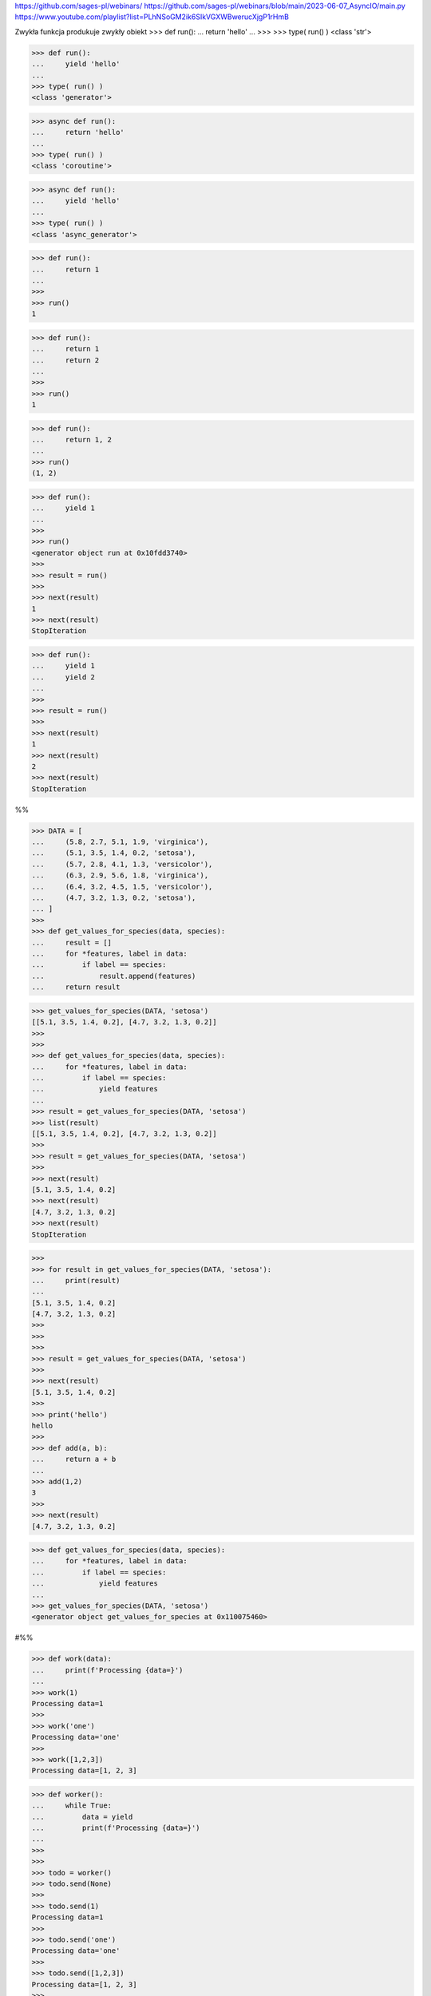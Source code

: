 https://github.com/sages-pl/webinars/
https://github.com/sages-pl/webinars/blob/main/2023-06-07_AsyncIO/main.py
https://www.youtube.com/playlist?list=PLhNSoGM2ik6SIkVGXWBwerucXjgP1rHmB


Zwykła funkcja produkuje zwykły obiekt
>>> def run():
...     return 'hello'
...
>>>
>>> type( run() )
<class 'str'>


>>> def run():
...     yield 'hello'
...
>>> type( run() )
<class 'generator'>


>>> async def run():
...     return 'hello'
...
>>> type( run() )
<class 'coroutine'>


>>> async def run():
...     yield 'hello'
...
>>> type( run() )
<class 'async_generator'>



>>> def run():
...     return 1
...
>>>
>>> run()
1

>>> def run():
...     return 1
...     return 2
...
>>>
>>> run()
1

>>> def run():
...     return 1, 2
...
>>> run()
(1, 2)


>>> def run():
...     yield 1
...
>>>
>>> run()
<generator object run at 0x10fdd3740>
>>>
>>> result = run()
>>>
>>> next(result)
1
>>> next(result)
StopIteration

>>> def run():
...     yield 1
...     yield 2
...
>>>
>>> result = run()
>>>
>>> next(result)
1
>>> next(result)
2
>>> next(result)
StopIteration


%%


>>> DATA = [
...     (5.8, 2.7, 5.1, 1.9, 'virginica'),
...     (5.1, 3.5, 1.4, 0.2, 'setosa'),
...     (5.7, 2.8, 4.1, 1.3, 'versicolor'),
...     (6.3, 2.9, 5.6, 1.8, 'virginica'),
...     (6.4, 3.2, 4.5, 1.5, 'versicolor'),
...     (4.7, 3.2, 1.3, 0.2, 'setosa'),
... ]
>>> 
>>> def get_values_for_species(data, species):
...     result = []
...     for *features, label in data:
...         if label == species:
...             result.append(features)            
...     return result

>>> get_values_for_species(DATA, 'setosa')
[[5.1, 3.5, 1.4, 0.2], [4.7, 3.2, 1.3, 0.2]]
>>> 
>>> 
>>> def get_values_for_species(data, species):
...     for *features, label in data:
...         if label == species:
...             yield features
...             
>>> result = get_values_for_species(DATA, 'setosa')
>>> list(result)
[[5.1, 3.5, 1.4, 0.2], [4.7, 3.2, 1.3, 0.2]]
>>> 
>>> result = get_values_for_species(DATA, 'setosa')
>>> 
>>> next(result)
[5.1, 3.5, 1.4, 0.2]
>>> next(result)
[4.7, 3.2, 1.3, 0.2]
>>> next(result)
StopIteration

>>> 
>>> for result in get_values_for_species(DATA, 'setosa'):
...     print(result)
...     
[5.1, 3.5, 1.4, 0.2]
[4.7, 3.2, 1.3, 0.2]
>>> 
>>> 
>>> 
>>> result = get_values_for_species(DATA, 'setosa')
>>> 
>>> next(result)
[5.1, 3.5, 1.4, 0.2]
>>> 
>>> print('hello')
hello
>>> 
>>> def add(a, b):
...     return a + b
...     
>>> add(1,2)
3
>>> 
>>> next(result)
[4.7, 3.2, 1.3, 0.2]


>>> def get_values_for_species(data, species):
...     for *features, label in data:
...         if label == species:
...             yield features
...
>>> get_values_for_species(DATA, 'setosa')
<generator object get_values_for_species at 0x110075460>

#%%



>>> def work(data):
...     print(f'Processing {data=}')
...
>>> work(1)
Processing data=1
>>>
>>> work('one')
Processing data='one'
>>>
>>> work([1,2,3])
Processing data=[1, 2, 3]


>>> def worker():
...     while True:
...         data = yield
...         print(f'Processing {data=}')
...
>>>
>>>
>>> todo = worker()
>>> todo.send(None)
>>>
>>> todo.send(1)
Processing data=1
>>>
>>> todo.send('one')
Processing data='one'
>>>
>>> todo.send([1,2,3])
Processing data=[1, 2, 3]
>>>
>>>
>>> todo.throw(TimeoutError)
TimeoutError
>>>
>>> todo.throw(RuntimeError)
RuntimeError
>>>
>>> todo.close()

#%%

>>> def run():
...     for x in [1,2,3]:
...         yield x
...     for x in [10,20,30]:
...         yield x
...
>>>
>>> result = run()
>>>
>>> next(result)
1
>>> next(result)
2
>>> next(result)
3
>>> next(result)
10
>>> next(result)
20
>>> next(result)
30
>>> next(result)
StopIteration



>>> def worker1():
...     for x in [1,2,3]:
...         yield x
...
>>> def worker2():
...     for x in [10,20,30]:
...         yield x
...
>>>
>>> def run():
...     return worker1()
...
>>>
>>> result = run()
>>>
>>> next(result)
1
>>> next(result)
2
>>> next(result)
3
>>> next(result)
StopIteration


>>> def run():
...     return worker1(), worker2()
...
>>>
>>> result = run()
>>>
>>> next(result)
TypeError: 'tuple' object is not an iterator

>>>
>>> result
(<generator object worker1 at 0x10fdfba00>, <generator object worker2 at 0x10ff9dcc0>)
>>>
>>> next(result[0])
1
>>> next(result[0])
2
>>> next(result[0])
3
>>> next(result[0])
StopIteration

>>>
>>> next(result[1])
10
>>> next(result[1])
20
>>> next(result[1])
30
>>> next(result[1])
StopIteration



>>> def run():
...     yield worker1()
...     yield worker2()
...
>>>
>>> result = run()
>>>
>>> next(result)
<generator object worker1 at 0x10fdfba00>
>>>
>>> result
<generator object run at 0x10fdfbe80>
>>>
>>> x = next(result)
>>> next(x)
10
>>> next(x)
20
>>> next(x)
30
>>>
>>> next(x)
StopIteration


>>> def run():
...     yield from worker1()
...     yield from worker2()
...
>>>
>>> result = run()
>>>
>>> next(result)
1
>>> next(result)
2
>>> next(result)
3
>>> next(result)
10
>>> next(result)
20
>>> next(result)
30
>>> next(result)
StopIteration



>>> def run():
...     return [1, 2, 3]
...
>>> run()
[1, 2, 3]
>>>
>>>
>>> def run():
...     yield [1, 2, 3]
...
>>>
>>> run()
<generator object run at 0x10fdfbe80>
>>>
>>> result = run()
>>> next(result)
[1, 2, 3]
>>>
>>> next(result)
StopIteration

>>>
>>>
>>> def run():
...     yield from [1, 2, 3]
...
>>> run()
<generator object run at 0x10fdfbe80>
>>>
>>> result = run()
>>> next(result)
1
>>> next(result)
2
>>> next(result)
3
>>> next(result)
StopIteration



>>> def run():
...     return 1
...
>>>
>>> type( run() )
<class 'int'>

>>> def run():
...     yield 1
...
>>> type( run() )
<class 'generator'>

>>> async def run():
...     return 1
...
>>> type( run() )
<class 'coroutine'>

>>> async def run():
...     yield 1
...
>>> type( run() )
<class 'async_generator'>





from

>>> from threading import Lock
>>>
>>>
>>> mylock = Lock()
>>>
>>>
>>> mylock.acquire()
True
>>> print('...')
...
>>> print('...')
...
>>> print('...')
...
>>> print('...')
...
>>> mylock.release()


>>> mylock.acquire()
True
>>> try:
...     print('...')
...     print('...')
...     print('...')
...     print('...')
... finally:
...     mylock.release()


>>> with mylock:
...     print('...')
...     print('...')
...     print('...')
...     print('...')




aw
*aws


class MyClass:
    def __await__(self):
        ...

aw = MyClass()
aws = MyClass(), MyClass(), MyClass()



async def run():
    return 1



>>> import asyncio
>>>
>>> async def hello():
...     print('hello')
...
>>>
>>> asyncio.run( hello )
ValueError: a coroutine was expected, got <function hello at 0x1100d9c60>

>>>
>>> asyncio.run( hello() )
hello




>>> async def a():
...     print('a')
...
>>> async def b():
...     print('b')
...
>>>
>>> async def main():
...     await asyncio.gather(
...         a(),
...         b(),
...     )
...
>>>
>>> asyncio.run( main() )
a
b
>>>
>>> asyncio.gather( a(), b() )
<_GatheringFuture pending>
>>>
>>> await asyncio.gather( a(), b() )
a
b
a
b
[None, None]


>>> res = await asyncio.gather( a(), b() )
a
b
>>> res
[None, None]



>>> async def a():
...     return 'a'
...
>>> async def b():
...     return 'b'
...
>>>
>>> asyncio.gather( a(), b() )
<_GatheringFuture pending>
>>>
>>> result = await asyncio.gather( a(), b() )
>>>
>>> result
['a', 'b']



>>> async def run():
...     return 1
...


>>> def run():
...     return await 1
SyntaxError: 'await' outside async function


>>> async def run():
...     return await 1

from time import sleep


def db_execute(SQL):
    sleep(5.0)



def get_user():
    print('a1')
    print('a2')
    print('a3')
    user = db_execute('SELECT * FROM user WHERE id=1')
    print('a4')
    print('a5')
    print('a6')
    orders = db_execute('SELECT * FROM orders WHERE user_id=1')
    print('a7')
    print('a8')
    print('a9')


def get_contact():
    print('b1')
    print('b2')
    print('b3')
    contact = db_execute('SELECT * FROM contacts WHERE lastname="Watney"')
    print('b4')
    print('b5')
    print('b6')
    address = db_execute('SELECT * FROM addresses WHERE lastname="Watney"')
    print('b7')
    print('b8')
    print('b9')





# from time import sleep
from asyncio import sleep

# psycopg
# asyncpg


async def db_execute(SQL):
    await sleep(5.0)


async def get_user():
    print('a1')
    print('a2')
    print('a3')
    user = await db_execute('SELECT * FROM user WHERE id=1')
    print('a4')
    print('a5')
    print('a6')
    orders = await db_execute('SELECT * FROM orders WHERE user_id=1')
    print('a7')
    print('a8')
    print('a9')


async def get_contact():
    print('b1')
    print('b2')
    print('b3')
    contact = await db_execute('SELECT * FROM contacts WHERE lastname="Watney"')
    print('b4')
    print('b5')
    print('b6')
    address = await db_execute('SELECT * FROM addresses WHERE lastname="Watney"')
    print('b7')
    print('b8')
    print('b9')


#%%




class MyClass:
    def __enter__(self):
    def __exit__(self, exc_type, exc_val, exc_tb):


with MyClass():



class MyClass:
    def __aenter__(self):
    def __aexit__(self, exc_type, exc_val, exc_tb):


async with MyClass()



class MyClass:
    def __iter__(self):
    def __next__(self):


for x in MyClass():
    ...


class MyClass:
    def __aiter__(self):
    def __anext__(self):

async for x in MyClass():
    ...



import asyncio
import httpx

DATA = [
     'https://python3.info/_static/iris.csv',
     'https://python3.info/_static/iris-clean.csv',
     'https://python3.info/_static/iris-dirty.csv',
]


async def fetch(url: str) -> httpx.Response:
    async with httpx.AsyncClient() as ac:
        return await ac.get(url)


async def get_data(url: str) -> str:
    resp = await fetch(url)
    return resp.text


async def main():
    todo = [get_data(x) for x in DATA]
    return await asyncio.gather(*todo)

result = asyncio.run(main())
